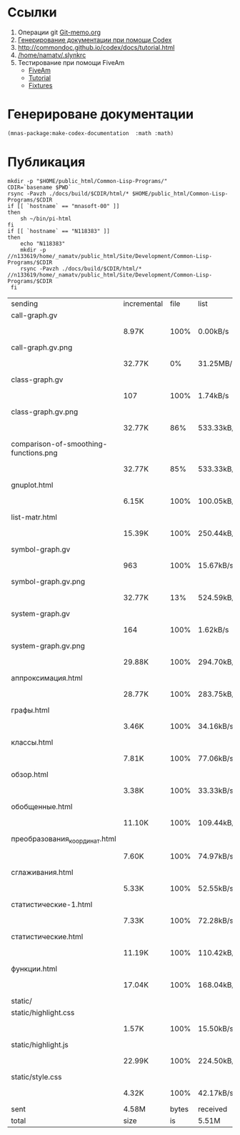 
* Ссылки
1) Операции git  [[file:~/org/sbcl/Git-memo.org][Git-memo.org]]
2) [[file:~/org/sbcl/codex.org][Генерирование документации при помощи Codex]]
3) http://commondoc.github.io/codex/docs/tutorial.html
4) [[/home/namatv/.slynkrc]]
5) Тестирование при помощи FiveAm
   - [[https://common-lisp.net/project/fiveam/][FiveAm]]
   - [[http://turtleware.eu/posts/Tutorial-Working-with-FiveAM.html][Tutorial]]
   - [[https://www.darkchestnut.com/2018/how-to-write-5am-test-fixtures/][Fixtures]]
 
* Генерироване документации
#+name: make-html
#+BEGIN_SRC lisp
  (mnas-package:make-codex-documentation  :math :math)
#+END_SRC
* Публикация
#+name: publish
#+BEGIN_SRC shell :var make-html=make-html
  mkdir -p "$HOME/public_html/Common-Lisp-Programs/"
  CDIR=`basename $PWD`
  rsync -Pavzh ./docs/build/$CDIR/html/* $HOME/public_html/Common-Lisp-Programs/$CDIR 
  if [[ `hostname` == "mnasoft-00" ]]
  then
      sh ~/bin/pi-html
  fi
  if [[ `hostname` == "N118383" ]]
  then
      echo "N118383"
      mkdir -p //n133619/home/_namatv/public_html/Site/Development/Common-Lisp-Programs/$CDIR
      rsync -Pavzh ./docs/build/$CDIR/html/* //n133619/home/_namatv/public_html/Site/Development/Common-Lisp-Programs/$CDIR
   fi
#+END_SRC

#+RESULTS: publish
| sending                               | incremental |  file | list       |         |       |         |           |            |         |          |               |
| call-graph.gv                         |             |       |            |         |       |         |           |            |         |          |               |
|                                       | 8.97K       |  100% | 0.00kB/s   | 0:00:00 |       | 8.97K   |      100% | 0.00kB/s   | 0:00:00 | (xfr#1,  | to-chk=24/25) |
| call-graph.gv.png                     |             |       |            |         |       |         |           |            |         |          |               |
|                                       | 32.77K      |    0% | 31.25MB/s  | 0:00:00 |       | 5.00M   |      100% | 79.54MB/s  | 0:00:00 | (xfr#2,  | to-chk=23/25) |
| class-graph.gv                        |             |       |            |         |       |         |           |            |         |          |               |
|                                       | 107         |  100% | 1.74kB/s   | 0:00:00 |       | 107     |      100% | 1.74kB/s   | 0:00:00 | (xfr#3,  | to-chk=22/25) |
| class-graph.gv.png                    |             |       |            |         |       |         |           |            |         |          |               |
|                                       | 32.77K      |   86% | 533.33kB/s | 0:00:00 |       | 37.95K  |      100% | 617.64kB/s | 0:00:00 | (xfr#4,  | to-chk=21/25) |
| comparison-of-smoothing-functions.png |             |       |            |         |       |         |           |            |         |          |               |
|                                       | 32.77K      |   85% | 533.33kB/s | 0:00:00 |       | 38.21K  |      100% | 621.91kB/s | 0:00:00 | (xfr#5,  | to-chk=20/25) |
| gnuplot.html                          |             |       |            |         |       |         |           |            |         |          |               |
|                                       | 6.15K       |  100% | 100.05kB/s | 0:00:00 |       | 6.15K   |      100% | 100.05kB/s | 0:00:00 | (xfr#6,  | to-chk=19/25) |
| list-matr.html                        |             |       |            |         |       |         |           |            |         |          |               |
|                                       | 15.39K      |  100% | 250.44kB/s | 0:00:00 |       | 15.39K  |      100% | 250.44kB/s | 0:00:00 | (xfr#7,  | to-chk=18/25) |
| symbol-graph.gv                       |             |       |            |         |       |         |           |            |         |          |               |
|                                       | 963         |  100% | 15.67kB/s  | 0:00:00 |       | 963     |      100% | 15.67kB/s  | 0:00:00 | (xfr#8,  | to-chk=17/25) |
| symbol-graph.gv.png                   |             |       |            |         |       |         |           |            |         |          |               |
|                                       | 32.77K      |   13% | 524.59kB/s | 0:00:00 |       | 235.29K |      100% | 2.29MB/s   | 0:00:00 | (xfr#9,  | to-chk=16/25) |
| system-graph.gv                       |             |       |            |         |       |         |           |            |         |          |               |
|                                       | 164         |  100% | 1.62kB/s   | 0:00:00 |       | 164     |      100% | 1.62kB/s   | 0:00:00 | (xfr#10, | to-chk=15/25) |
| system-graph.gv.png                   |             |       |            |         |       |         |           |            |         |          |               |
|                                       | 29.88K      |  100% | 294.70kB/s | 0:00:00 |       | 29.88K  |      100% | 294.70kB/s | 0:00:00 | (xfr#11, | to-chk=14/25) |
| аппроксимация.html                    |             |       |            |         |       |         |           |            |         |          |               |
|                                       | 28.77K      |  100% | 283.75kB/s | 0:00:00 |       | 28.77K  |      100% | 283.75kB/s | 0:00:00 | (xfr#12, | to-chk=13/25) |
| графы.html                            |             |       |            |         |       |         |           |            |         |          |               |
|                                       | 3.46K       |  100% | 34.16kB/s  | 0:00:00 |       | 3.46K   |      100% | 34.16kB/s  | 0:00:00 | (xfr#13, | to-chk=12/25) |
| классы.html                           |             |       |            |         |       |         |           |            |         |          |               |
|                                       | 7.81K       |  100% | 77.06kB/s  | 0:00:00 |       | 7.81K   |      100% | 77.06kB/s  | 0:00:00 | (xfr#14, | to-chk=11/25) |
| обзор.html                            |             |       |            |         |       |         |           |            |         |          |               |
|                                       | 3.38K       |  100% | 33.33kB/s  | 0:00:00 |       | 3.38K   |      100% | 33.33kB/s  | 0:00:00 | (xfr#15, | to-chk=10/25) |
| обобщенные.html                       |             |       |            |         |       |         |           |            |         |          |               |
|                                       | 11.10K      |  100% | 109.44kB/s | 0:00:00 |       | 11.10K  |      100% | 109.44kB/s | 0:00:00 | (xfr#16, | to-chk=9/25)  |
| преобразования_координат.html         |             |       |            |         |       |         |           |            |         |          |               |
|                                       | 7.60K       |  100% | 74.97kB/s  | 0:00:00 |       | 7.60K   |      100% | 74.97kB/s  | 0:00:00 | (xfr#17, | to-chk=8/25)  |
| сглаживания.html                      |             |       |            |         |       |         |           |            |         |          |               |
|                                       | 5.33K       |  100% | 52.55kB/s  | 0:00:00 |       | 5.33K   |      100% | 52.55kB/s  | 0:00:00 | (xfr#18, | to-chk=7/25)  |
| статистические-1.html                 |             |       |            |         |       |         |           |            |         |          |               |
|                                       | 7.33K       |  100% | 72.28kB/s  | 0:00:00 |       | 7.33K   |      100% | 72.28kB/s  | 0:00:00 | (xfr#19, | to-chk=6/25)  |
| статистические.html                   |             |       |            |         |       |         |           |            |         |          |               |
|                                       | 11.19K      |  100% | 110.42kB/s | 0:00:00 |       | 11.19K  |      100% | 110.42kB/s | 0:00:00 | (xfr#20, | to-chk=5/25)  |
| функции.html                          |             |       |            |         |       |         |           |            |         |          |               |
|                                       | 17.04K      |  100% | 168.04kB/s | 0:00:00 |       | 17.04K  |      100% | 168.04kB/s | 0:00:00 | (xfr#21, | to-chk=4/25)  |
| static/                               |             |       |            |         |       |         |           |            |         |          |               |
| static/highlight.css                  |             |       |            |         |       |         |           |            |         |          |               |
|                                       | 1.57K       |  100% | 15.50kB/s  | 0:00:00 |       | 1.57K   |      100% | 15.34kB/s  | 0:00:00 | (xfr#22, | to-chk=2/25)  |
| static/highlight.js                   |             |       |            |         |       |         |           |            |         |          |               |
|                                       | 22.99K      |  100% | 224.50kB/s | 0:00:00 |       | 22.99K  |      100% | 224.50kB/s | 0:00:00 | (xfr#23, | to-chk=1/25)  |
| static/style.css                      |             |       |            |         |       |         |           |            |         |          |               |
|                                       | 4.32K       |  100% | 42.17kB/s  | 0:00:00 |       | 4.32K   |      100% | 42.17kB/s  | 0:00:00 | (xfr#24, | to-chk=0/25)  |
| sent                                  | 4.58M       | bytes | received   |     480 | bytes | 9.16M   | bytes/sec |            |         |          |               |
| total                                 | size        |    is | 5.51M      | speedup | is    | 1.2     |           |            |         |          |               |
